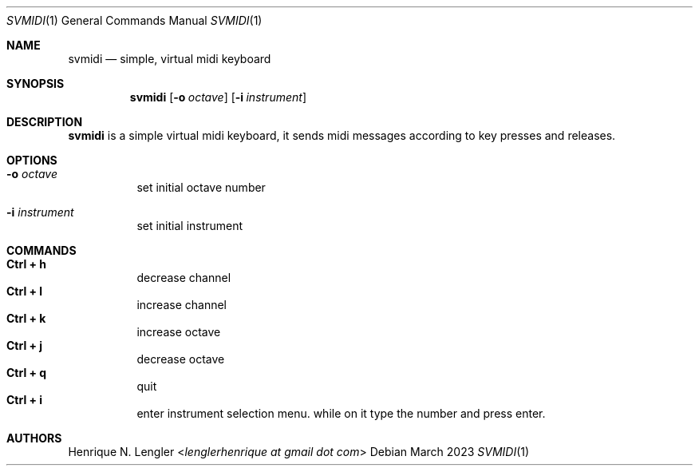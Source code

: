 .Dd March 2023
.Dt SVMIDI 1
.Os
.Sh NAME
.Nm svmidi
.Nd simple, virtual midi keyboard
.Sh SYNOPSIS
.Nm
.Op Fl o Ar octave
.Op Fl i Ar instrument
.Sh DESCRIPTION
.Nm
is a simple virtual midi keyboard, it sends midi messages according to key
presses and releases.
.Sh OPTIONS
.Bl -tag -width Ds
.It Fl o Ar octave
set initial octave number
.It Fl i Ar instrument
set initial instrument
.El
.Sh COMMANDS
.Bl -tag -width Ds -compact
.It Ic Ctrl + h
decrease channel
.It Ic Ctrl + l
increase channel
.It Ic Ctrl + k
increase octave
.It Ic Ctrl + j
decrease octave
.It Ic Ctrl + q
quit
.It Ic Ctrl + i
enter instrument selection menu. while on it type the number and press enter.
.El
.Sh AUTHORS
.An Henrique N. Lengler Aq Mt lenglerhenrique at gmail dot com
